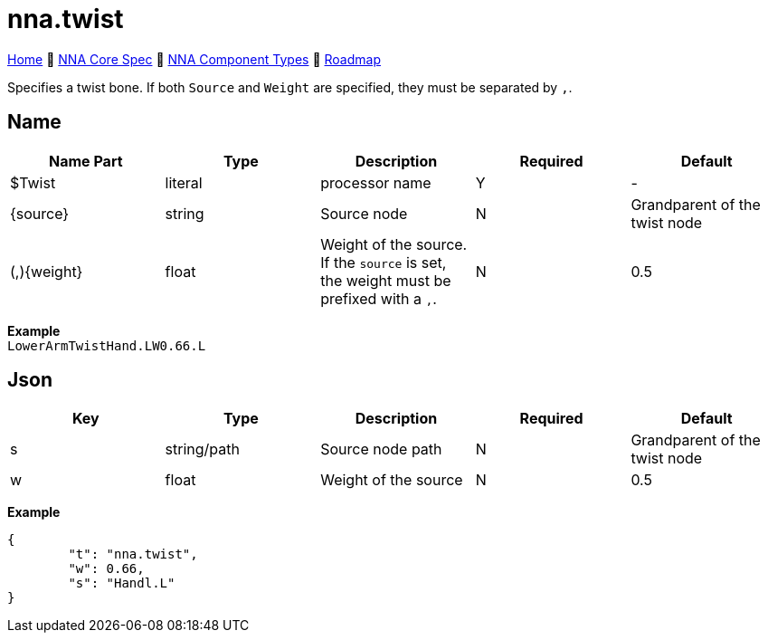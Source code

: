 // Licensed under CC-BY-4.0 (<https://creativecommons.org/licenses/by/4.0/>)

= nna.twist
:homepage: https://github.com/emperorofmars/stf
:keywords: nna, 3d, fbx, extension, fileformat, format, interchange, interoperability
:hardbreaks-option:
:idprefix:
:idseparator: -
:library: Asciidoctor
:table-caption!:
ifdef::env-github[]
:tip-caption: :bulb:
:note-caption: :information_source:
endif::[]

link:../../readme.adoc[Home] 🔶 link:../../nna_spec.adoc[NNA Core Spec] 🔶 link:../../nna_component_types.adoc[NNA Component Types] 🔶 link:../../roadmap.adoc[Roadmap]

Specifies a twist bone. If both `Source` and `Weight` are specified, they must be separated by `,`.

== Name
[caption=,title=""]
[cols=5*]
|===
| Name Part | Type | Description | Required | Default

| $Twist | literal | processor name | Y | -
| {source} | string | Source node | N | Grandparent of the twist node
| (,){weight} | float | Weight of the source. If the `source` is set, the weight must be prefixed with a `,`. | N | 0.5
|===

**Example**
`LowerArmTwistHand.LW0.66.L`

== Json
[caption=,title=""]
[cols=5*]
|===
| Key | Type | Description | Required | Default

| s | string/path | Source node path | N | Grandparent of the twist node
| w | float | Weight of the source | N | 0.5
|===

**Example**
[,json]
----
{
	"t": "nna.twist",
	"w": 0.66,
	"s": "Handl.L"
}
----
